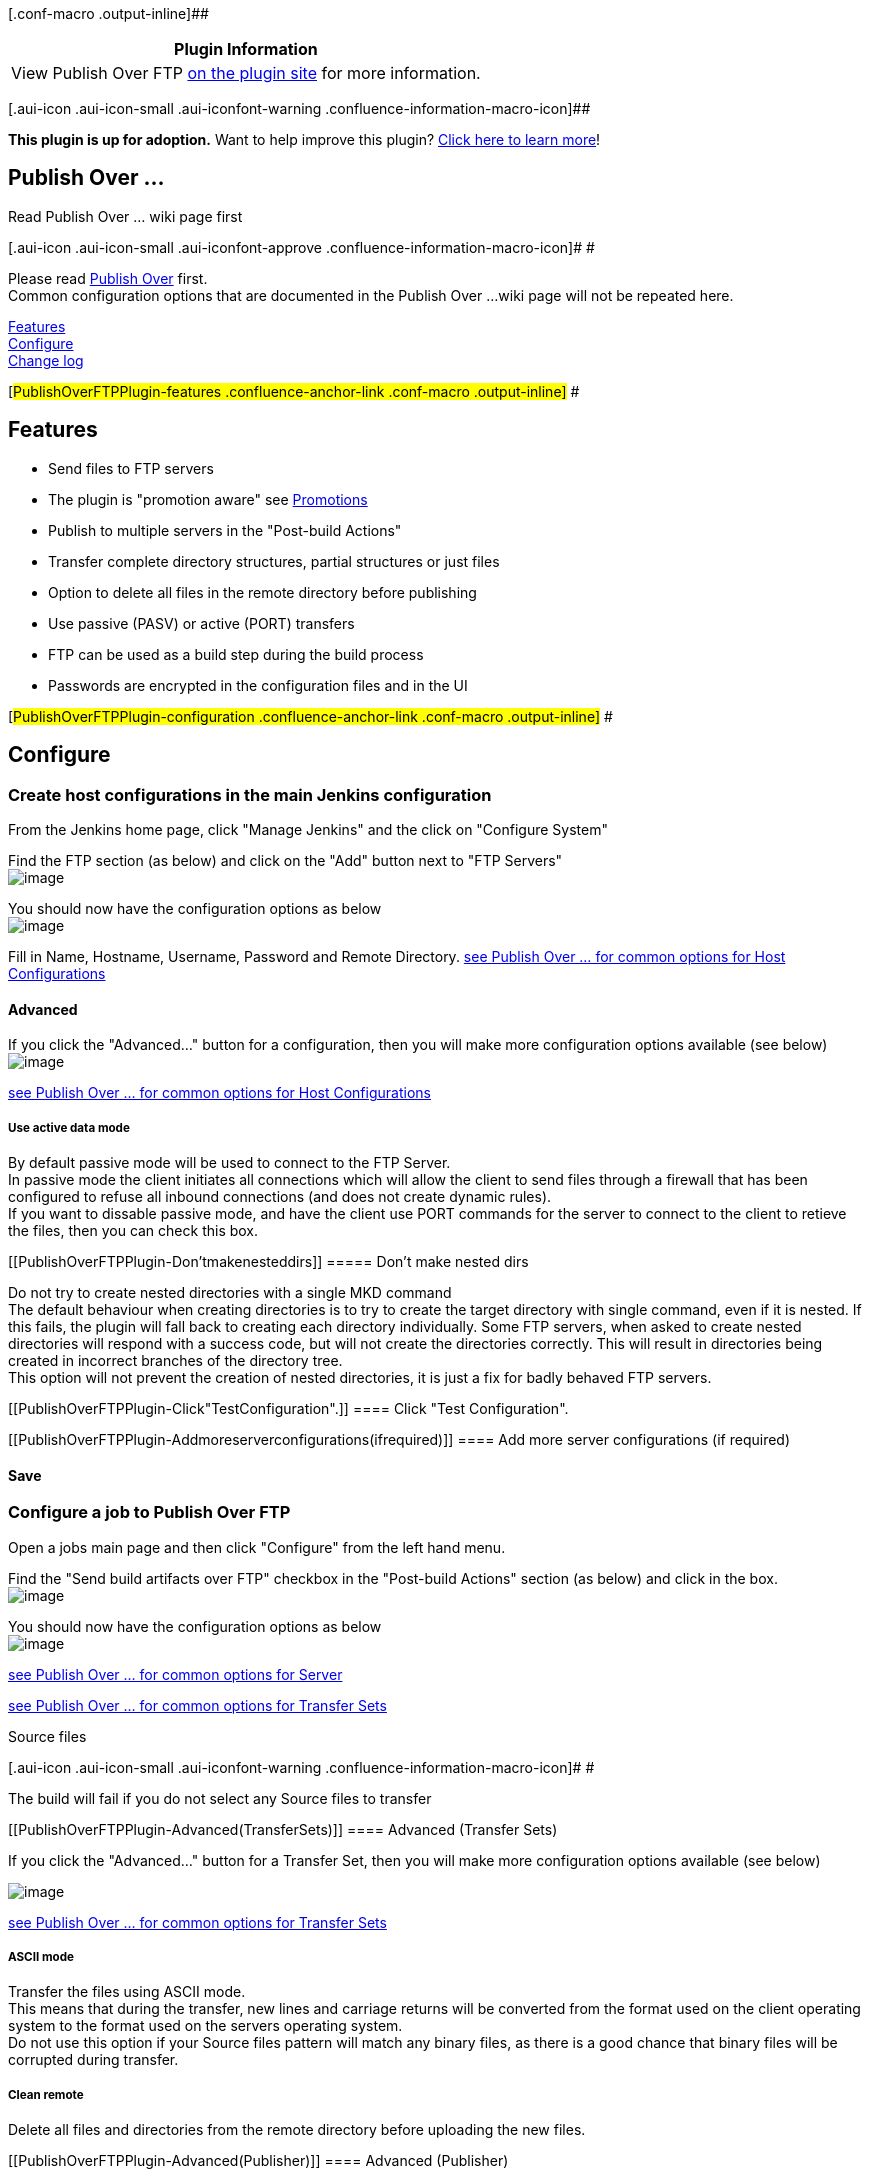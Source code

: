 [.conf-macro .output-inline]##

[cols="",options="header",]
|===
|Plugin Information
|View Publish Over FTP https://plugins.jenkins.io/publish-over-ftp[on
the plugin site] for more information.
|===

[.aui-icon .aui-icon-small .aui-iconfont-warning .confluence-information-macro-icon]##

*This plugin is up for adoption.* Want to help improve this plugin?
https://wiki.jenkins-ci.org/display/JENKINS/Adopt+a+Plugin[Click here to
learn more]!

[[PublishOverFTPPlugin-PublishOver...]]
== Publish Over ...

Read Publish Over ... wiki page first

[.aui-icon .aui-icon-small .aui-iconfont-approve .confluence-information-macro-icon]#
#

Please read
https://wiki.jenkins-ci.org/display/JENKINS/Publish+Over[Publish Over]
first. +
Common configuration options that are documented in the Publish Over ...
wiki page will not be repeated here.

https://wiki.jenkins-ci.org/display/JENKINS/Publish+Over+FTP+Plugin#PublishOverFTPPlugin-features[Features] +
https://wiki.jenkins-ci.org/display/JENKINS/Publish+Over+FTP+Plugin#PublishOverFTPPlugin-configuration[Configure] +
https://wiki.jenkins-ci.org/display/JENKINS/Publish+Over+FTP+Plugin#PublishOverFTPPlugin-changelog[Change
log]

[#PublishOverFTPPlugin-features .confluence-anchor-link .conf-macro .output-inline]#
#

[[PublishOverFTPPlugin-Features]]
== Features

* Send files to FTP servers
* The plugin is "promotion aware" see
https://wiki.jenkins-ci.org/display/JENKINS/Publish+Over#PublishOver-promotions[Promotions]
* Publish to multiple servers in the "Post-build Actions"
* Transfer complete directory structures, partial structures or just
files
* Option to delete all files in the remote directory before publishing
* Use passive (PASV) or active (PORT) transfers
* FTP can be used as a build step during the build process
* Passwords are encrypted in the configuration files and in the UI

[#PublishOverFTPPlugin-configuration .confluence-anchor-link .conf-macro .output-inline]#
#

[[PublishOverFTPPlugin-Configure]]
== Configure

[[PublishOverFTPPlugin-CreatehostconfigurationsinthemainJenkinsconfiguration]]
=== Create host configurations in the main Jenkins configuration

From the Jenkins home page, click "Manage Jenkins" and the click on
"Configure System"

Find the FTP section (as below) and click on the "Add" button next to
"FTP Servers" +
[.confluence-embedded-file-wrapper]#image:docs/images/ftp_global_unconfigured.PNG[image]#

You should now have the configuration options as below +
[.confluence-embedded-file-wrapper]#image:docs/images/ftp_global_configured.PNG[image]#

Fill in Name, Hostname, Username, Password and Remote Directory.
https://wiki.jenkins-ci.org/display/JENKINS/Publish+Over#PublishOver-host[see
Publish Over ... for common options for Host Configurations]

[[PublishOverFTPPlugin-Advanced]]
==== Advanced

If you click the "Advanced..." button for a configuration, then you will
make more configuration options available (see below) +
[.confluence-embedded-file-wrapper]#image:docs/images/ftp_global_advanced.PNG[image]#

https://wiki.jenkins-ci.org/display/JENKINS/Publish+Over#PublishOver-host[see
Publish Over ... for common options for Host Configurations]

[[PublishOverFTPPlugin-Useactivedatamode]]
===== Use active data mode

By default passive mode will be used to connect to the FTP Server. +
In passive mode the client initiates all connections which will allow
the client to send files through a firewall that has been configured to
refuse all inbound connections (and does not create dynamic rules). +
If you want to dissable passive mode, and have the client use PORT
commands for the server to connect to the client to retieve the files,
then you can check this box.

[[PublishOverFTPPlugin-Don'tmakenesteddirs]]
===== Don't make nested dirs

Do not try to create nested directories with a single MKD command +
The default behaviour when creating directories is to try to create the
target directory with single command, even if it is nested. If this
fails, the plugin will fall back to creating each directory
individually. Some FTP servers, when asked to create nested directories
will respond with a success code, but will not create the directories
correctly. This will result in directories being created in incorrect
branches of the directory tree. +
This option will not prevent the creation of nested directories, it is
just a fix for badly behaved FTP servers.

[[PublishOverFTPPlugin-Click"TestConfiguration".]]
==== Click "Test Configuration".

[[PublishOverFTPPlugin-Addmoreserverconfigurations(ifrequired)]]
==== Add more server configurations (if required)

[[PublishOverFTPPlugin-Save]]
==== Save

[[PublishOverFTPPlugin-ConfigureajobtoPublishOverFTP]]
=== Configure a job to Publish Over FTP

Open a jobs main page and then click "Configure" from the left hand
menu.

Find the "Send build artifacts over FTP" checkbox in the "Post-build
Actions" section (as below) and click in the box. +
[.confluence-embedded-file-wrapper]#image:docs/images/ftp_publish_not_configured.PNG[image]#

You should now have the configuration options as below +
[.confluence-embedded-file-wrapper]#image:docs/images/ftp_configure.png[image]#

https://wiki.jenkins-ci.org/display/JENKINS/Publish+Over#PublishOver-server[see
Publish Over ... for common options for Server]

https://wiki.jenkins-ci.org/display/JENKINS/Publish+Over#PublishOver-transfer[see
Publish Over ... for common options for Transfer Sets]

Source files

[.aui-icon .aui-icon-small .aui-iconfont-warning .confluence-information-macro-icon]#
#

The build will fail if you do not select any Source files to transfer

[[PublishOverFTPPlugin-Advanced(TransferSets)]]
==== Advanced (Transfer Sets)

If you click the "Advanced..." button for a Transfer Set, then you will
make more configuration options available (see below)

[.confluence-embedded-file-wrapper]#image:docs/images/screenshot18.png[image]#

https://wiki.jenkins-ci.org/display/JENKINS/Publish+Over#PublishOver-transfer[see
Publish Over ... for common options for Transfer Sets]

[[PublishOverFTPPlugin-ASCIImode]]
===== ASCII mode

Transfer the files using ASCII mode. +
This means that during the transfer, new lines and carriage returns will
be converted from the format used on the client operating system to the
format used on the servers operating system. +
Do not use this option if your Source files pattern will match any
binary files, as there is a good chance that binary files will be
corrupted during transfer.

[[PublishOverFTPPlugin-Cleanremote]]
===== Clean remote

Delete all files and directories from the remote directory before
uploading the new files.

[[PublishOverFTPPlugin-Advanced(Publisher)]]
==== Advanced (Publisher)

If you click the "Advanced..." button that is immediately below the "Add
Server" button, then you will make more configuration options available
(see below) +
[.confluence-embedded-file-wrapper]#image:docs/images/ftp_publish_publisher_advanced.PNG[image]#

https://wiki.jenkins-ci.org/display/JENKINS/Publish+Over#PublishOver-publisher[see
Publish Over ... for common options for Publisher]

[[PublishOverFTPPlugin-OptionstooverridethedefaultPromotionbehaviour]]
=== Options to override the default Promotion behaviour

If you are configuring an action in a promotion, new options will become
available. +
[.confluence-embedded-file-wrapper]#image:docs/images/ftp_promotion.PNG[image]#

https://wiki.jenkins-ci.org/display/JENKINS/Publish+Over#PublishOver-promotions[see
Publish Over ... for common options for Promotions]

[#PublishOverFTPPlugin-changelog .confluence-anchor-link .conf-macro .output-inline]#
#

[[PublishOverFTPPlugin-Changelog]]
== Change log

[[PublishOverFTPPlugin-1.9(03/03/2013)]]
=== 1.9 (03/03/2013)

* https://issues.jenkins-ci.org/browse/JENKINS-16681[JENKINS-16681]
Allow source file names and paths to contain whitespace
** Add Advanced Transfer Set option "Pattern separator"
* https://issues.jenkins-ci.org/browse/JENKINS-16976[JENKINS-16976]
Upload creates unneeded folders
** Add Advanced FTP Server option "Don't make nested dirs"

[[PublishOverFTPPlugin-1.8(22/10/2012)]]
=== 1.8 (22/10/2012)

* https://issues.jenkins-ci.org/browse/JENKINS-13126[JENKINS-13126]
Option to create empty directories
* No default excludes option now available for all versions of Jenkins
* Exclude files pattern now available for all versions of Jenkins

[[PublishOverFTPPlugin-1.7(10/09/2012)]]
=== 1.7 (10/09/2012)

* https://issues.jenkins-ci.org/browse/JENKINS-14283[JENKINS-14283]
Enable FTP as a build step
* https://issues.jenkins-ci.org/browse/JENKINS-13693[JENKINS-13693] Add
option to disable default excludes
* Prefix Publish over to the global config section title
* Move the defaults configuration in the global config to an Advanced
section

[[PublishOverFTPPlugin-1.6(11/01/2012)]]
=== 1.6 (11/01/2012)

* Advanced option to enable the FTP control channel encoding to be set
for an FTP server configuration

[[PublishOverFTPPlugin-1.5(10/11/2011)]]
=== 1.5 (10/11/2011)

* Enable the server credentials to be specified/overriden when
configuring the publisher in a job

[[PublishOverFTPPlugin-1.4(05/08/2011)]]
=== 1.4 (05/08/2011)

* https://issues.jenkins-ci.org/browse/JENKINS-10599[JENKINS-10599] When
using the Flatten files option, do not create the Remote directory if
there are no files to transfer (unless Clean remote is also selected)

[[PublishOverFTPPlugin-1.3(21/07/2011)]]
=== 1.3 (21/07/2011)

* https://issues.jenkins-ci.org/browse/JENKINS-10363[JENKINS-10363]
Allow the publisher default values to be changed in Manage Jenkins (on
Jenkins and Hudson 1.391 - 1.395)

[[PublishOverFTPPlugin-1.2(10/07/2011)]]
=== 1.2 (10/07/2011)

* Remove duplicate delete button from the system config page

[[PublishOverFTPPlugin-1.1(09/07/2011)]]
=== 1.1 (09/07/2011)

* Fixed
https://issues.jenkins-ci.org/browse/JENKINS-10268[JENKINS-10268]

[[PublishOverFTPPlugin-1.0(08/07/2011)]]
=== 1.0 (08/07/2011)

* Add
https://wiki.jenkins-ci.org/display/JENKINS/Publish+Over#PublishOver-parampub[Parameterized
publishing]
https://issues.jenkins-ci.org/browse/JENKINS-10006[JENKINS-10006]
* Add ability to
https://wiki.jenkins-ci.org/display/JENKINS/Publish+Over#PublishOver-retry[retry]
the publish
https://issues.jenkins-ci.org/browse/JENKINS-10094[JENKINS-10094]
* Moved the "Verbose output in console" option to the new Advanced
section containing the other new Server options

[[PublishOverFTPPlugin-0.8(20/05/2011)]]
=== 0.8 (20/05/2011)

* Remove "Give the master a NODE_NAME" option when running on Jenkins
1.414 or later
* Default the "Give the master a NODE_NAME" option to 'master' when run
on a Jenkins older than 1.414

[[PublishOverFTPPlugin-0.7(09/05/2011)]]
=== 0.7 (09/05/2011)

* advanced Transfer Set option to Exclude files +
(option only available with Jenkins 1.407 and later)

[[PublishOverFTPPlugin-0.6(10/04/2011)]]
=== 0.6 (10/04/2011)

* reduce horizontal space taken up by labels in the configuration views

[[PublishOverFTPPlugin-0.5(01/04/2011)]]
=== 0.5 (01/04/2011)

* clean remote - option to delete all files in the remote directory
before publishing

[[PublishOverFTPPlugin-0.4(18/02/2011)]]
=== 0.4 (18/02/2011)

* passwords encrypted in config files and in UI (now requires Hudson >
1.384 or any Jenkins)
* environment variables for substitution now include build variables
(including matrix build axis)

[[PublishOverFTPPlugin-0.3(16/02/2011)]]
=== 0.3 (16/02/2011)

* added form validation
* removed debug logs for new configurations

[[PublishOverFTPPlugin-0.2(12/02/2011)]]
=== 0.2 (12/02/2011)

* 2 new configuration options when in promotion
** Use the workspace when selecting "Source files"
** Use the time of the promotion when using "Remote directory is a date
format"

[[PublishOverFTPPlugin-0.1(08/02/2011)]]
=== 0.1 (08/02/2011)

* Initial release

Questions, Comments, Bugs and Feature Requests

[.aui-icon .aui-icon-small .aui-iconfont-info .confluence-information-macro-icon]#
#

Please post questions or comments about this plugin to the
http://jenkins-ci.org/content/mailing-lists[Jenkins User mailing
list]. +
To report a bug or request an enhancement to this plugin please
http://issues.jenkins-ci.org/browse/JENKINS/component/15791[create a
ticket in JIRA].
